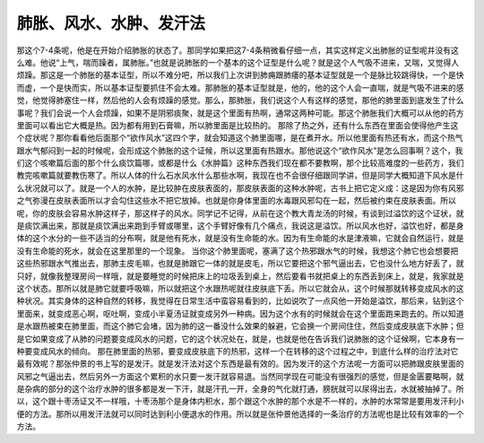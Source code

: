 肺胀、风水、水肿、发汗法
===========================

那这个7-4条呢，他是在开始介绍肺胀的状态了。那同学如果把这7-4条稍微看仔细一点，其实这样定义出肺胀的证型呢并没有这么难。他说“上气，喘而躁者，属肺胀。”也就是说肺胀的一个基本的这个证型是什么呢？就是这个人气吸不进来，又喘，又觉得人烦躁。那这是一个肺胀的基本证型，所以不难分吧，所以我们上次讲到肺痈跟肺痿的基本证型就是一个是脉比较跳得快，一个是快而虚，一个是快而实，所以基本证型要抓住不会太难。那肺胀的基本证型就是，他的，他的这个人会一直喘，就是气吸不进来的感觉，他觉得肺塞住一样，然后他的人会有烦躁的感觉。那么，那肺胀，我们说这个人有这样的感觉，那他的肺里面到底发生了什么事呢？我们会说一个人会烦躁，如果不是阴邪痰聚，就是这个里面有热啊，通常这两种可能。那这个肺胀我们大概可以从他的药方里面可以看出它大概是热。因为都有用到石膏嘛，所以肺里面是比较热的。
那除了热之外，还有什么东西在里面会使得他产生这个症状呢？那你看看他后面那个“欲作风水”这四个字，就会知道这个肺里面哪，是在煮开水。所以他里面有热还有水，而这个热气跟水气郁闷到一起的时候呢，会形成这个肺胀的这个证候，所以这里面有热跟水。那他说这个“欲作风水”是怎么回事啊？这个，我们这个咳嗽篇后面的那个什么痰饮篇哪，或都是什么《水肿篇》这种东西我们现在都不要教啊，那个比较高难度的一些药方，我们教完咳嗽篇就要教伤寒了。所以人体的什么石水风水什么那些水啊，我现在也不会很仔细跟同学讲，但是同学大概知道下风水是什么状况就可以了。就是一个人的水肿，是比较肿在皮肤表面的，那皮肤表面的这种水肿呢，古书上把它定义成：这是因为你有风邪之气弥漫在皮肤表面所以才会勾住这些水不把它放掉。也就是你身体里面的水毒跟风邪勾在一起，然后被约束在皮肤表面。所以呢，你的皮肤会容易水肿这样子，那这样子的风水。同学记不记得，从前在这个教大青龙汤的时候，有谈到过溢饮的这个证状，就是痰饮满出来，那就是痰饮满出来跑到手臂或哪里，这个手臂好像有几个痛点，我说这是溢饮。所以风水也好，溢饮也好，都是身体的这个水分的一些不适当的分布啊，就是他有死水，就是没有生命能的水。因为有生命能的水是津液嘛，它就会自然运行，就是没有生命能的死水，就会在这里那里的一个现象。
当你这个肺里面呢，塞满了这个热邪跟水气的时候，我想这个肺它也会想要把这些热邪跟水气推出去，那肺主皮毛嘛，也就是肺跟它一体的就是皮毛，所以它要把这个邪气逼出去，它也没什么地方好丢了，就只好，就像我整理房间一样哦，就是要睡觉的时候把床上的垃圾丢到桌上，然后要看书就把桌上的东西丢到床上，就是，我家就是这个状态。那所以就是肺它就要呼吸嘛，所以就把这个水跟热呢就往皮肤底下丢。所以它就会从，这个时候那就转移变成风水的这种状况。其实身体的这种自然的转移，我觉得在日常生活中蛮容易看到的，比如说吹了一点风他一开始是溢饮，那后来，钻到这个里面来，就变成恶心啊，呕吐啊，变成小半夏汤证就变成另外一种病。因为这个水有的时候就会在这个里面跑来跑去的。所以知道是水跟热被束在肺里面，而这个肺它会堵，因为肺的这一番没什么效果的躲避，它会换一个房间住住，然后变成皮肤底下水肿；但是它如果变成了从肺的问题要变成风水的问题，它的这个状况处在，就是，也就是他在告诉我们说肺胀的这个证候啊，它本身有一种要变成风水的倾向。
那在肺里面的热邪，要变成皮肤底下的热邪，这样一个在转移的这个过程之中，到底什么样的治疗法对它最有效呢？那张仲景的书上写的是发汗。就是发汗法对这个东西是最有效的。因为发汗的这个方法呢一方面可以把肺跟皮肤里面的风邪之气逼出去，然后另外一方面这个累积的水只要一发汗就容易退。当然同学现在可能没有很强烈的感觉，但是金匮要略啊，就是杂病的部分的这个治疗水肿的很多都是发一下汗，就是汗孔一开，全身的气化就打通，膀胱就可以尿得出去，水就被抽掉了。所以，这个跟十枣汤证又不一样哦，十枣汤那个是身体内积水，那个跟这个水肿的那个水是不一样的，水肿的水常常是要用发汗利小便的方法。那所以用发汗法就可以同时达到利小便退水的作用。所以就是张仲景他选择的一条治疗的方法呢也是比较有效率的一个方法。
